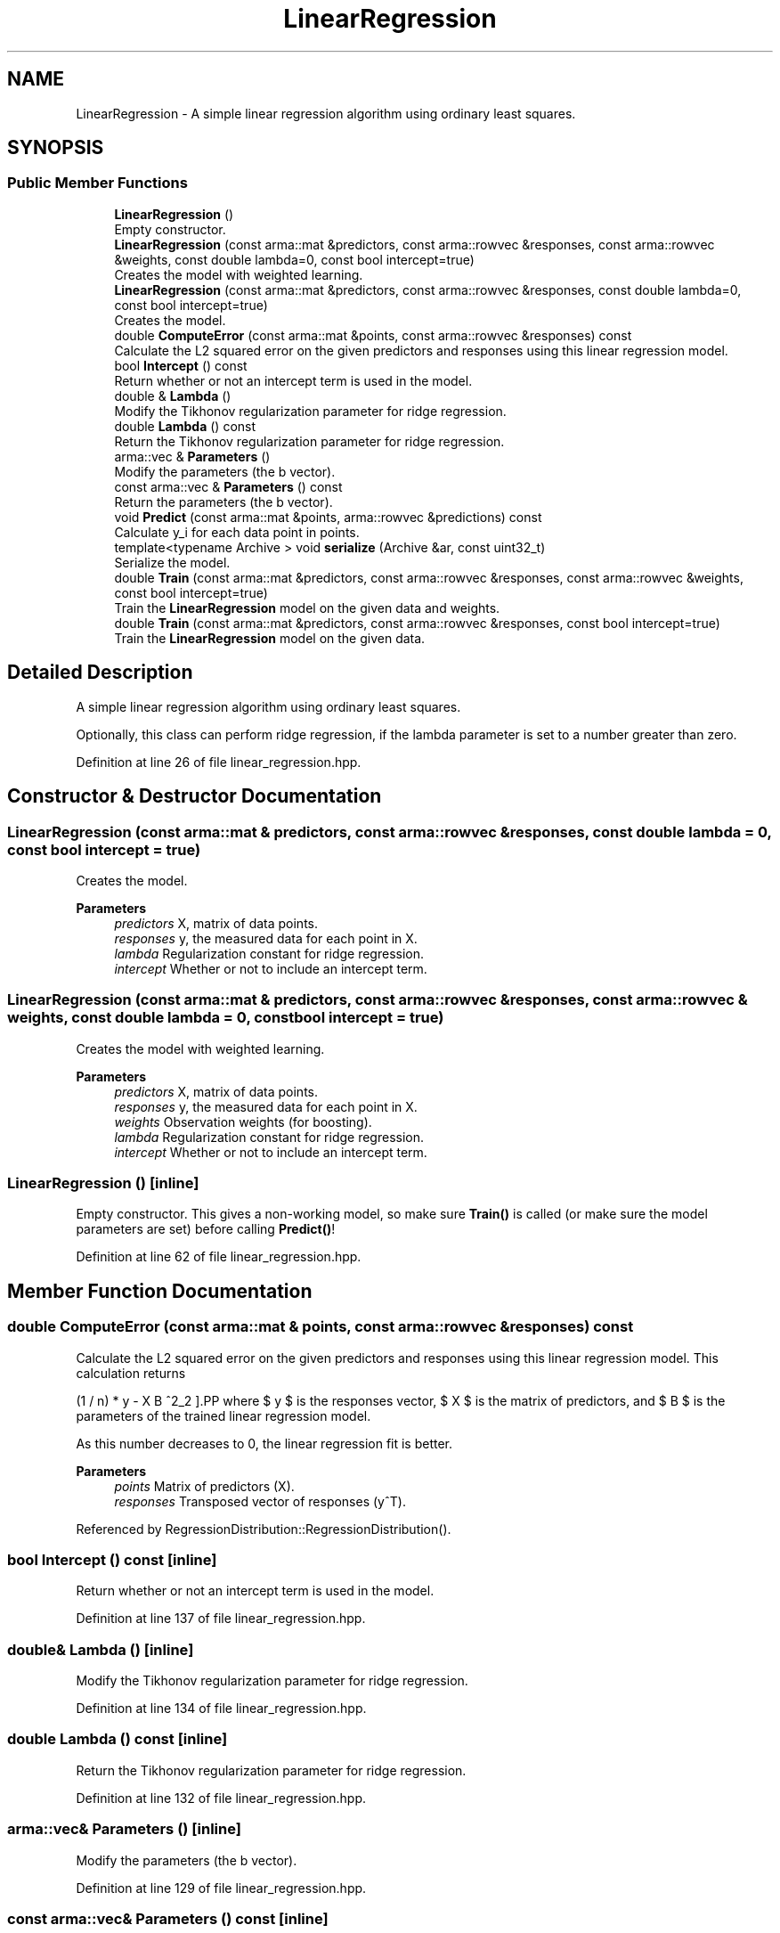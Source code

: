 .TH "LinearRegression" 3 "Sun Jun 20 2021" "Version 3.4.2" "mlpack" \" -*- nroff -*-
.ad l
.nh
.SH NAME
LinearRegression \- A simple linear regression algorithm using ordinary least squares\&.  

.SH SYNOPSIS
.br
.PP
.SS "Public Member Functions"

.in +1c
.ti -1c
.RI "\fBLinearRegression\fP ()"
.br
.RI "Empty constructor\&. "
.ti -1c
.RI "\fBLinearRegression\fP (const arma::mat &predictors, const arma::rowvec &responses, const arma::rowvec &weights, const double lambda=0, const bool intercept=true)"
.br
.RI "Creates the model with weighted learning\&. "
.ti -1c
.RI "\fBLinearRegression\fP (const arma::mat &predictors, const arma::rowvec &responses, const double lambda=0, const bool intercept=true)"
.br
.RI "Creates the model\&. "
.ti -1c
.RI "double \fBComputeError\fP (const arma::mat &points, const arma::rowvec &responses) const"
.br
.RI "Calculate the L2 squared error on the given predictors and responses using this linear regression model\&. "
.ti -1c
.RI "bool \fBIntercept\fP () const"
.br
.RI "Return whether or not an intercept term is used in the model\&. "
.ti -1c
.RI "double & \fBLambda\fP ()"
.br
.RI "Modify the Tikhonov regularization parameter for ridge regression\&. "
.ti -1c
.RI "double \fBLambda\fP () const"
.br
.RI "Return the Tikhonov regularization parameter for ridge regression\&. "
.ti -1c
.RI "arma::vec & \fBParameters\fP ()"
.br
.RI "Modify the parameters (the b vector)\&. "
.ti -1c
.RI "const arma::vec & \fBParameters\fP () const"
.br
.RI "Return the parameters (the b vector)\&. "
.ti -1c
.RI "void \fBPredict\fP (const arma::mat &points, arma::rowvec &predictions) const"
.br
.RI "Calculate y_i for each data point in points\&. "
.ti -1c
.RI "template<typename Archive > void \fBserialize\fP (Archive &ar, const uint32_t)"
.br
.RI "Serialize the model\&. "
.ti -1c
.RI "double \fBTrain\fP (const arma::mat &predictors, const arma::rowvec &responses, const arma::rowvec &weights, const bool intercept=true)"
.br
.RI "Train the \fBLinearRegression\fP model on the given data and weights\&. "
.ti -1c
.RI "double \fBTrain\fP (const arma::mat &predictors, const arma::rowvec &responses, const bool intercept=true)"
.br
.RI "Train the \fBLinearRegression\fP model on the given data\&. "
.in -1c
.SH "Detailed Description"
.PP 
A simple linear regression algorithm using ordinary least squares\&. 

Optionally, this class can perform ridge regression, if the lambda parameter is set to a number greater than zero\&. 
.PP
Definition at line 26 of file linear_regression\&.hpp\&.
.SH "Constructor & Destructor Documentation"
.PP 
.SS "\fBLinearRegression\fP (const arma::mat & predictors, const arma::rowvec & responses, const double lambda = \fC0\fP, const bool intercept = \fCtrue\fP)"

.PP
Creates the model\&. 
.PP
\fBParameters\fP
.RS 4
\fIpredictors\fP X, matrix of data points\&. 
.br
\fIresponses\fP y, the measured data for each point in X\&. 
.br
\fIlambda\fP Regularization constant for ridge regression\&. 
.br
\fIintercept\fP Whether or not to include an intercept term\&. 
.RE
.PP

.SS "\fBLinearRegression\fP (const arma::mat & predictors, const arma::rowvec & responses, const arma::rowvec & weights, const double lambda = \fC0\fP, const bool intercept = \fCtrue\fP)"

.PP
Creates the model with weighted learning\&. 
.PP
\fBParameters\fP
.RS 4
\fIpredictors\fP X, matrix of data points\&. 
.br
\fIresponses\fP y, the measured data for each point in X\&. 
.br
\fIweights\fP Observation weights (for boosting)\&. 
.br
\fIlambda\fP Regularization constant for ridge regression\&. 
.br
\fIintercept\fP Whether or not to include an intercept term\&. 
.RE
.PP

.SS "\fBLinearRegression\fP ()\fC [inline]\fP"

.PP
Empty constructor\&. This gives a non-working model, so make sure \fBTrain()\fP is called (or make sure the model parameters are set) before calling \fBPredict()\fP! 
.PP
Definition at line 62 of file linear_regression\&.hpp\&.
.SH "Member Function Documentation"
.PP 
.SS "double ComputeError (const arma::mat & points, const arma::rowvec & responses) const"

.PP
Calculate the L2 squared error on the given predictors and responses using this linear regression model\&. This calculation returns
.PP
\[ (1 / n) * \| y - X B \|^2_2 \].PP
where $ y $ is the responses vector, $ X $ is the matrix of predictors, and $ B $ is the parameters of the trained linear regression model\&.
.PP
As this number decreases to 0, the linear regression fit is better\&.
.PP
\fBParameters\fP
.RS 4
\fIpoints\fP Matrix of predictors (X)\&. 
.br
\fIresponses\fP Transposed vector of responses (y^T)\&. 
.RE
.PP

.PP
Referenced by RegressionDistribution::RegressionDistribution()\&.
.SS "bool Intercept () const\fC [inline]\fP"

.PP
Return whether or not an intercept term is used in the model\&. 
.PP
Definition at line 137 of file linear_regression\&.hpp\&.
.SS "double& Lambda ()\fC [inline]\fP"

.PP
Modify the Tikhonov regularization parameter for ridge regression\&. 
.PP
Definition at line 134 of file linear_regression\&.hpp\&.
.SS "double Lambda () const\fC [inline]\fP"

.PP
Return the Tikhonov regularization parameter for ridge regression\&. 
.PP
Definition at line 132 of file linear_regression\&.hpp\&.
.SS "arma::vec& Parameters ()\fC [inline]\fP"

.PP
Modify the parameters (the b vector)\&. 
.PP
Definition at line 129 of file linear_regression\&.hpp\&.
.SS "const arma::vec& Parameters () const\fC [inline]\fP"

.PP
Return the parameters (the b vector)\&. 
.PP
Definition at line 127 of file linear_regression\&.hpp\&.
.PP
Referenced by RegressionDistribution::Dimensionality(), and RegressionDistribution::Parameters()\&.
.SS "void Predict (const arma::mat & points, arma::rowvec & predictions) const"

.PP
Calculate y_i for each data point in points\&. 
.PP
\fBParameters\fP
.RS 4
\fIpoints\fP the data points to calculate with\&. 
.br
\fIpredictions\fP y, will contain calculated values on completion\&. 
.RE
.PP

.SS "void serialize (Archive & ar, const uint32_t)\fC [inline]\fP"

.PP
Serialize the model\&. 
.PP
Definition at line 143 of file linear_regression\&.hpp\&.
.SS "double Train (const arma::mat & predictors, const arma::rowvec & responses, const arma::rowvec & weights, const bool intercept = \fCtrue\fP)"

.PP
Train the \fBLinearRegression\fP model on the given data and weights\&. Careful! This will completely ignore and overwrite the existing model\&. This particular implementation does not have an incremental training algorithm\&. To set the regularization parameter lambda, call \fBLambda()\fP or set a different value in the constructor\&.
.PP
\fBParameters\fP
.RS 4
\fIpredictors\fP X, the matrix of data points to train the model on\&. 
.br
\fIresponses\fP y, the responses to the data points\&. 
.br
\fIweights\fP Observation weights (for boosting)\&. 
.br
\fIintercept\fP Whether or not to fit an intercept term\&. 
.RE
.PP
\fBReturns\fP
.RS 4
The least squares error after training\&. 
.RE
.PP

.SS "double Train (const arma::mat & predictors, const arma::rowvec & responses, const bool intercept = \fCtrue\fP)"

.PP
Train the \fBLinearRegression\fP model on the given data\&. Careful! This will completely ignore and overwrite the existing model\&. This particular implementation does not have an incremental training algorithm\&. To set the regularization parameter lambda, call \fBLambda()\fP or set a different value in the constructor\&.
.PP
\fBParameters\fP
.RS 4
\fIpredictors\fP X, the matrix of data points to train the model on\&. 
.br
\fIresponses\fP y, the responses to the data points\&. 
.br
\fIintercept\fP Whether or not to fit an intercept term\&. 
.RE
.PP
\fBReturns\fP
.RS 4
The least squares error after training\&. 
.RE
.PP

.PP
Referenced by RegressionDistribution::RegressionDistribution()\&.

.SH "Author"
.PP 
Generated automatically by Doxygen for mlpack from the source code\&.
